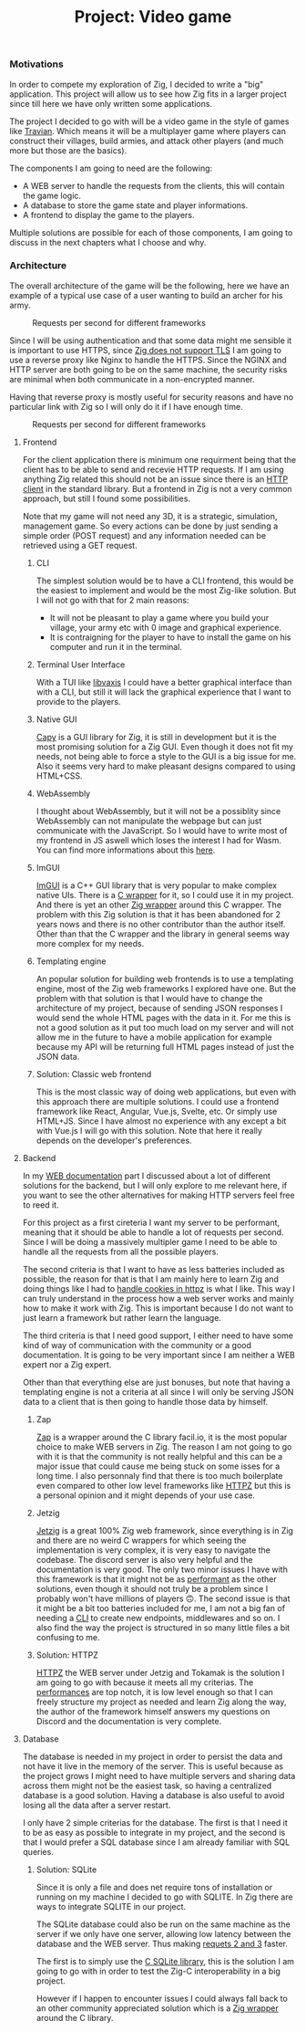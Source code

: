 #+title: Project: Video game
#+weight: 100
#+hugo_cascade_type: docs
#+math: true

*** Motivations
In order to compete my exploration of Zig, I decided to write a "big" application. This project will allow us to see how Zig fits in a larger project since till here we have only written some applications.

The project I decided to go with will be a video game in the style of games like [[https://www.travian.com/international][Travian]]. Which means it will be a multiplayer game where players can construct their villages, build armies, and attack other players (and much more but those are the basics).

The components I am going to need are the following:
- A WEB server to handle the requests from the clients, this will contain the game logic.
- A database to store the game state and player informations.
- A frontend to display the game to the players.

Multiple solutions are possible for each of those components, I am going to discuss in the next chapters what I choose and why.

*** Architecture
:PROPERTIES:
:CUSTOM_ID: architecture
:END:

The overall architecture of the game will be the following, here we have an example of a typical use case of a user wanting to build an archer for his army.

#+CAPTION: Requests per second for different frameworks
#+NAME:   fig:SED-HR4049
[[/images/architecture.svg]]

Since I will be using authentication and that some data might me sensible it is important to use HTTPS, since [[https://github.com/ziglang/zig/issues/17446][Zig does not support TLS]] I am going to use a reverse proxy like Nginx to handle the HTTPS.
Since the NGINX and HTTP server are both going to be on the same machine, the security risks are minimal when both communicate in a non-encrypted manner.

Having that reverse proxy is mostly useful for security reasons and have no particular link with Zig so I will only do it if I have enough time.
#+CAPTION: Requests per second for different frameworks
#+NAME:   fig:SED-HR4049
[[/images/https.svg]]

**** Frontend
For the client application there is minimum one requirment being that the client has to be able to send and recevie HTTP requests. If I am using anything Zig related this should not be an issue since there is an [[https://ziglang.org/documentation/master/std/#std.http.Client][HTTP client]] in the standard library.
But a frontend in Zig is not a very common approach, but still I found some possibilities.

Note that my game will not need any 3D, it is a strategic, simulation, management game. So every actions can be done by just sending a simple order (POST request) and any information needed can be retrieved using a GET request.

***** CLI
The simplest solution would be to have a CLI frontend, this would be the easiest to implement and would be the most Zig-like solution. But I will not go with that for 2 main reasons:
- It will not be pleasant to play a game where you build your village, your army etc with 0 image and graphical experience.
- It is contraigning for the player to have to install the game on his computer and run it in the terminal.

***** Terminal User Interface
With a TUI like [[https://github.com/rockorager/libvaxis][libvaxis]] I could have a better graphical interface than with a CLI, but still it will lack the graphical experience that I want to provide to the players.

***** Native GUI
[[https://github.com/capy-ui/capy][Capy]] is a GUI library for Zig, it is still in development but it is the most promising solution for a Zig GUI. Even though it does not fit my needs, not being able to force a style to the GUI is a big issue for me. Also it seems very hard to make pleasant designs compared to using HTML+CSS.

***** WebAssembly
I thought about WebAssembly, but it will not be a possiblity since WebAssembly can not manipulate the webpage but can just communicate with the JavaScript. So I would have to write most of my frontend in JS aswell which loses the interest I had for Wasm. You can find more informations about this [[https://www.reddit.com/r/learnprogramming/comments/wmze79/c_for_web_development/][here]].

***** ImGUI
[[https://github.com/ocornut/imgui][ImGUI]] is a C++ GUI library that is very popular to make complex native UIs. There is a [[https://github.com/cimgui/cimgui][C wrapper]] for it, so I could use it in my project. And there is yet an other [[https://github.com/SpexGuy/Zig-ImGui][Zig wrapper]] around this C wrapper. The problem with this Zig solution is that it has been abandoned for 2 years nows and there is no other contributor than the author itself. Other than that the C wrapper and the library in general seems way more complex for my needs.

***** Templating engine
An popular solution for building web frontends is to use a templating engine, most of the Zig web frameworks I explored have one. But the problem with that solution is that I would have to change the architecture of my project, because of sending JSON responses I would send the whole HTML pages with the data in it. For me this is not a good solution as it put too much load on my server and will not allow me in the future to have a mobile application for example because my API will be returning full HTML pages instead of just the JSON data.

***** Solution: Classic web frontend
This is the most classic way of doing web applications, but even with this approach there are multiple solutions. I could use a frontend framework like React, Angular, Vue.js, Svelte, etc. Or simply use HTML+JS. Since I have almost no experience with any except a bit with Vue.js I will go with this solution. Note that here it really depends on the developer's preferences.

**** Backend
In my [[https://pismice.github.io/HEIG_ZIG/docs/web/][WEB documentation]] part I discussed about a lot of different solutions for the backend, but I will only explore to me relevant here, if you want to see the other alternatives for making HTTP servers feel free to reed it.

For this project as a first cireteria I want my server to be performant, meaning that it should be able to handle a lot of requests per second. Since I will be doing a massively multipler game I need to be able to handle all the requests from all the possible players.

The second criteria is that I want to have as less batteries included as possible, the reason for that is that I am mainly here to learn Zig and doing things like I had to [[][handle cookies in httpz]] is what I like. This way I can truly understand in the process how a web server works and mainly how to make it work with Zig. This is important because I do not want to just learn a framework but rather learn the language.

The third criteria is that I need good support, I either need to have some kind of way of communication with the community or a good documentation. It is going to be very important since I am neither a WEB expert nor a Zig expert.

Other than that everything else are just bonuses, but note that having a templating engine is not a criteria at all since I will only be serving JSON data to a client that is then going to handle those data by himself.

***** Zap
[[file:../web/zap][Zap]] is a wrapper around the C library facil.io, it is the most popular choice to make WEB servers in Zig. The reason I am not going to go with it is that the community is not really helpful and this can be a major issue that could cause me being stuck on some isses for a long time. I also personnaly find that there is too much boilerplate even compared to other low level frameworks like [[file:../web/http_zig][HTTPZ]] but this is a personal opinion and it might depends of your use case.

***** Jetzig
[[file:../web/jetzig][Jetzig]] is a great 100% Zig web framework, since everything is in Zig and there are no weird C wrappers for which seeing the implementation is very complex, it is very easy to navigate the codebase. The discord server is also very helpful and the documentation is very good. The only two minor issues I have with this framework is that it might not be as [[file:../web/conclusion][performant]] as the other solutions, even though it should not truly be a problem since I probably won't have millions of players 🙃. The second issue is that it might be a bit too batteries included for me, I am not a big fan of needing a [[file:../web/jetzig/#cli][CLI]] to create new endpoints, middlewares and so on. I also find the way the project is structured in so many little files a bit confusing to me. 

***** Solution: HTTPZ
[[file:../web/http_zig][HTTPZ]] the WEB server under Jetzig and Tokamak is the solution I am going to go with because it meets all my criterias. The [[file:../web/conclusion][performances]] are top notch, it is low level enough so that I can freely structure my project as needed and learn Zig along the way, the author of the framework himself answers my questions on Discord and the documentation is very complete.

**** Database
The database is needed in my project in order to persist the data and not have it live in the memory of the server. This is useful because as the project grows I might need to have multiple servers and sharing data across them might not be the easiest task, so having a centralized database is a good solution. Having a database is also useful to avoid losing all the data after a server restart.

I only have 2 simple criterias for the database. The first is that I need it to be as easy as possible to integrate in my project, and the second is that I would prefer a SQL database since I am already familiar with SQL queries.

***** Solution: SQLite
Since it is only a file and does net require tons of installation or running on my machine I decided to go with SQLITE. In Zig there are ways to integrate SQLITE in our project.

The SQLite database could also be run on the same machine as the server if we only have one server, allowing low latency between the database and the WEB server. Thus making [[#architecture][requets 2 and 3]] faster.

The first is to simply use the [[https://www.sqlite.org/cintro.html][C SQLite library]], this is the solution I am going to go with in order to test the Zig-C interoperability in a big project.

However if I happen to encounter issues I could always fall back to an other community appreciated solution which is a [[https://github.com/vrischmann/zig-sqlite][Zig wrapper]] around the C library.
